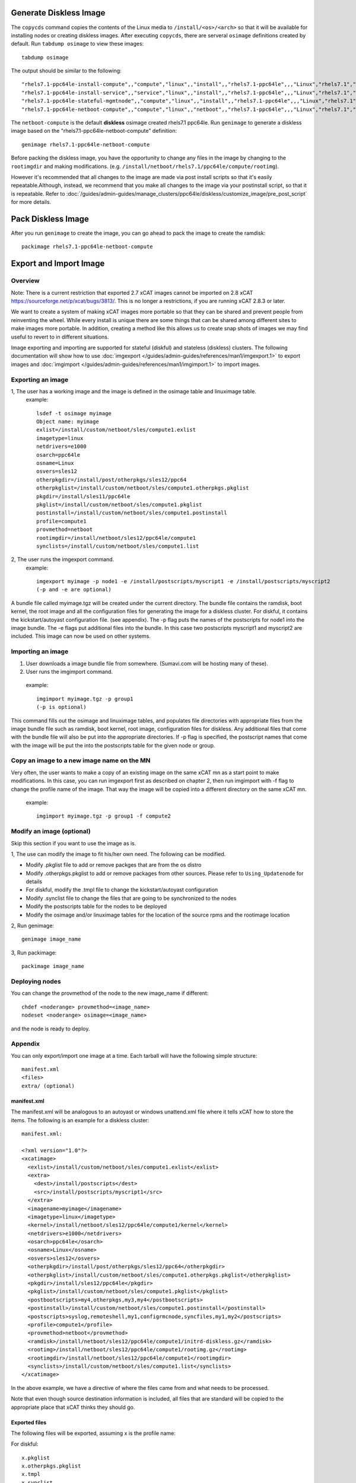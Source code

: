Generate Diskless Image
=======================

The ``copycds`` command copies the contents of the Linux media to ``/install/<os>/<arch>`` so that it will be available for installing nodes or creating diskless images.  After executing ``copycds``, there are serveral ``osimage`` definitions created by default.  Run ``tabdump osimage`` to view these images: ::

        tabdump osimage 
   
The output should be similar to the following: ::

        "rhels7.1-ppc64le-install-compute",,"compute","linux",,"install",,"rhels7.1-ppc64le",,,"Linux","rhels7.1","ppc64le",,,,,,,,
        "rhels7.1-ppc64le-install-service",,"service","linux",,"install",,"rhels7.1-ppc64le",,,"Linux","rhels7.1","ppc64le",,,,,,,,
        "rhels7.1-ppc64le-stateful-mgmtnode",,"compute","linux",,"install",,"rhels7.1-ppc64le",,,"Linux","rhels7.1","ppc64le",,,,,,,,
        "rhels7.1-ppc64le-netboot-compute",,"compute","linux",,"netboot",,"rhels7.1-ppc64le",,,"Linux","rhels7.1","ppc64le",,,,,,,,

The ``netboot-compute`` is the default **diskless** osimage created rhels7.1 ppc64le.  Run ``genimage`` to generate a diskless image based on the "rhels7.1-ppc64le-netboot-compute" definition: ::

        genimage rhels7.1-ppc64le-netboot-compute

Before packing the diskless image, you have the opportunity to change any files in the image by changing to the ``rootimgdir`` and making modifications.  (e.g. ``/install/netboot/rhels7.1/ppc64le/compute/rootimg``). 

However it's recommended that all changes to the image are made via post install scripts so that it's easily repeatable.Although, instead, we recommend that you make all changes to the image via your postinstall script, so that it is repeatable.  Refer to :doc:`/guides/admin-guides/manage_clusters/ppc64le/diskless/customize_image/pre_post_script` for more details.


Pack Diskless Image
===================

After you run ``genimage`` to create the image, you can go ahead to pack the image to create the ramdisk: ::

        packimage rhels7.1-ppc64le-netboot-compute

Export and Import Image
=======================

Overview
--------

Note: There is a current restriction that exported 2.7 xCAT images cannot be imported on 2.8 xCAT `<https://sourceforge.net/p/xcat/bugs/3813/>`_. This is no longer a restrictions, if you are running xCAT 2.8.3 or later.

We want to create a system of making xCAT images more portable so that they can be shared and prevent people from reinventing the wheel. While every install is unique there are some things that can be shared among different sites to make images more portable. In addition, creating a method like this allows us to create snap shots of images we may find useful to revert to in different situations.

Image exporting and importing are supported for stateful (diskful) and stateless (diskless) clusters.  The following documentation will show how to use :doc:`imgexport </guides/admin-guides/references/man1/imgexport.1>` to export images and :doc:`imgimport </guides/admin-guides/references/man1/imgimport.1>` to import images.


Exporting an image
------------------

1, The user has a working image and the image is defined in the osimage table and linuximage table.
  example: ::

        lsdef -t osimage myimage
        Object name: myimage
        exlist=/install/custom/netboot/sles/compute1.exlist
        imagetype=linux
        netdrivers=e1000
        osarch=ppc64le
        osname=Linux
        osvers=sles12
        otherpkgdir=/install/post/otherpkgs/sles12/ppc64
        otherpkglist=/install/custom/netboot/sles/compute1.otherpkgs.pkglist
        pkgdir=/install/sles11/ppc64le
        pkglist=/install/custom/netboot/sles/compute1.pkglist
        postinstall=/install/custom/netboot/sles/compute1.postinstall
        profile=compute1
        provmethod=netboot
        rootimgdir=/install/netboot/sles12/ppc64le/compute1
        synclists=/install/custom/netboot/sles/compute1.list
2, The user runs the imgexport command.
  example: ::

        imgexport myimage -p node1 -e /install/postscripts/myscript1 -e /install/postscripts/myscript2
        (-p and -e are optional)

A bundle file called myimage.tgz will be created under the current directory. The bundle file contains the ramdisk, boot kernel, the root image and all the configuration files for generating the image for a diskless cluster. For diskful, it contains the kickstart/autoyast configuration file. (see appendix). The -p flag puts the names of the postscripts for node1 into the image bundle. The -e flags put additional files into the bundle. In this case two postscripts myscript1 and myscript2 are included.
This image can now be used on other systems.

Importing an image
------------------

#. User downloads a image bundle file from somewhere. (Sumavi.com will be hosting many of these).
#. User runs the imgimport command.

  example: ::

        imgimport myimage.tgz -p group1
        (-p is optional)

This command fills out the osimage and linuximage tables, and populates file directories with appropriate files from the image bundle file such as ramdisk, boot kernel, root image, configuration files for diskless. Any additional files that come with the bundle file will also be put into the appropriate directories. If -p flag is specified, the postscript names that come with the image will be put the into the postscripts table for the given node or group.

Copy an image to a new image name on the MN
-------------------------------------------

Very often, the user wants to make a copy of an existing image on the same xCAT mn as a start point to make modifications. In this case, you can run imgexport first as described on chapter 2, then run imgimport with -f flag to change the profile name of the image. That way the image will be copied into a different directory on the same xCAT mn.

  example: ::

        imgimport myimage.tgz -p group1 -f compute2

Modify an image (optional)
--------------------------

Skip this section if you want to use the image as is.

1, The use can modify the image to fit his/her own need. The following can be modified.

* Modify .pkglist file to add or remove packges that are from the os distro

* Modify .otherpkgs.pkglist to add or remove packages from other sources. Please refer to ``Using_Updatenode`` for details 

* For diskful, modify the .tmpl file to change the kickstart/autoyast configuration

* Modify .synclist file to change the files that are going to be synchronized to the nodes

* Modify the postscripts table for the nodes to be deployed

* Modify the osimage and/or linuximage tables for the location of the source rpms and the rootimage location

2, Run genimage: ::

        genimage image_name

3, Run packimage: ::

        packimage image_name

Deploying nodes
---------------

You can change the provmethod of the node to the new image_name if different: :: 

        chdef <noderange> provmethod=<image_name>
        nodeset <noderange> osimage=<image_name>

and the node is ready to deploy.

Appendix
--------

You can only export/import one image at a time. Each tarball will have the following simple structure: ::

        manifest.xml
        <files>
        extra/ (optional)

manifest.xml
~~~~~~~~~~~~

The manifest.xml will be analogous to an autoyast or windows unattend.xml file where it tells xCAT how to store the items. The following is an example for a diskless cluster: ::

        manifest.xml:

        <?xml version="1.0"?>
        <xcatimage>
          <exlist>/install/custom/netboot/sles/compute1.exlist</exlist>
          <extra>
            <dest>/install/postscripts</dest>
            <src>/install/postscripts/myscript1</src>
          </extra>
          <imagename>myimage</imagename>
          <imagetype>linux</imagetype>
          <kernel>/install/netboot/sles12/ppc64le/compute1/kernel</kernel>
          <netdrivers>e1000</netdrivers>
          <osarch>ppc64le</osarch>
          <osname>Linux</osname>
          <osvers>sles12</osvers>
          <otherpkgdir>/install/post/otherpkgs/sles12/ppc64</otherpkgdir>
          <otherpkglist>/install/custom/netboot/sles/compute1.otherpkgs.pkglist</otherpkglist>
          <pkgdir>/install/sles12/ppc64le</pkgdir>
          <pkglist>/install/custom/netboot/sles/compute1.pkglist</pkglist>
          <postbootscripts>my4,otherpkgs,my3,my4</postbootscripts>
          <postinstall>/install/custom/netboot/sles/compute1.postinstall</postinstall>
          <postscripts>syslog,remoteshell,my1,configrmcnode,syncfiles,my1,my2</postscripts>
          <profile>compute1</profile>
          <provmethod>netboot</provmethod>
          <ramdisk>/install/netboot/sles12/ppc64le/compute1/initrd-diskless.gz</ramdisk>
          <rootimg>/install/netboot/sles12/ppc64le/compute1/rootimg.gz</rootimg>
          <rootimgdir>/install/netboot/sles12/ppc64le/compute1</rootimgdir>
          <synclists>/install/custom/netboot/sles/compute1.list</synclists>
        </xcatimage>

In the above example, we have a directive of where the files came from and what needs to be processed.


Note that even though source destination information is included, all files that are standard will be copied to the appropriate place that xCAT thinks they should go.

Exported files
~~~~~~~~~~~~~~

The following files will be exported, assuming x is the profile name:

For diskful: ::

             x.pkglist
             x.otherpkgs.pkglist
             x.tmpl
             x.synclist


For diskless: ::

             kernel
             initrd.gz
             rootimg.gz
             x.pkglist
             x.otherpkgs.pkglist
             x.synclist
             x.postinstall
             x.exlist


Note: Although the postscripts names can be exported by using the -p flag. The postscripts themselves are not included in the bundle file by default. The use has to use -e flag to get them included one by one if needed.

